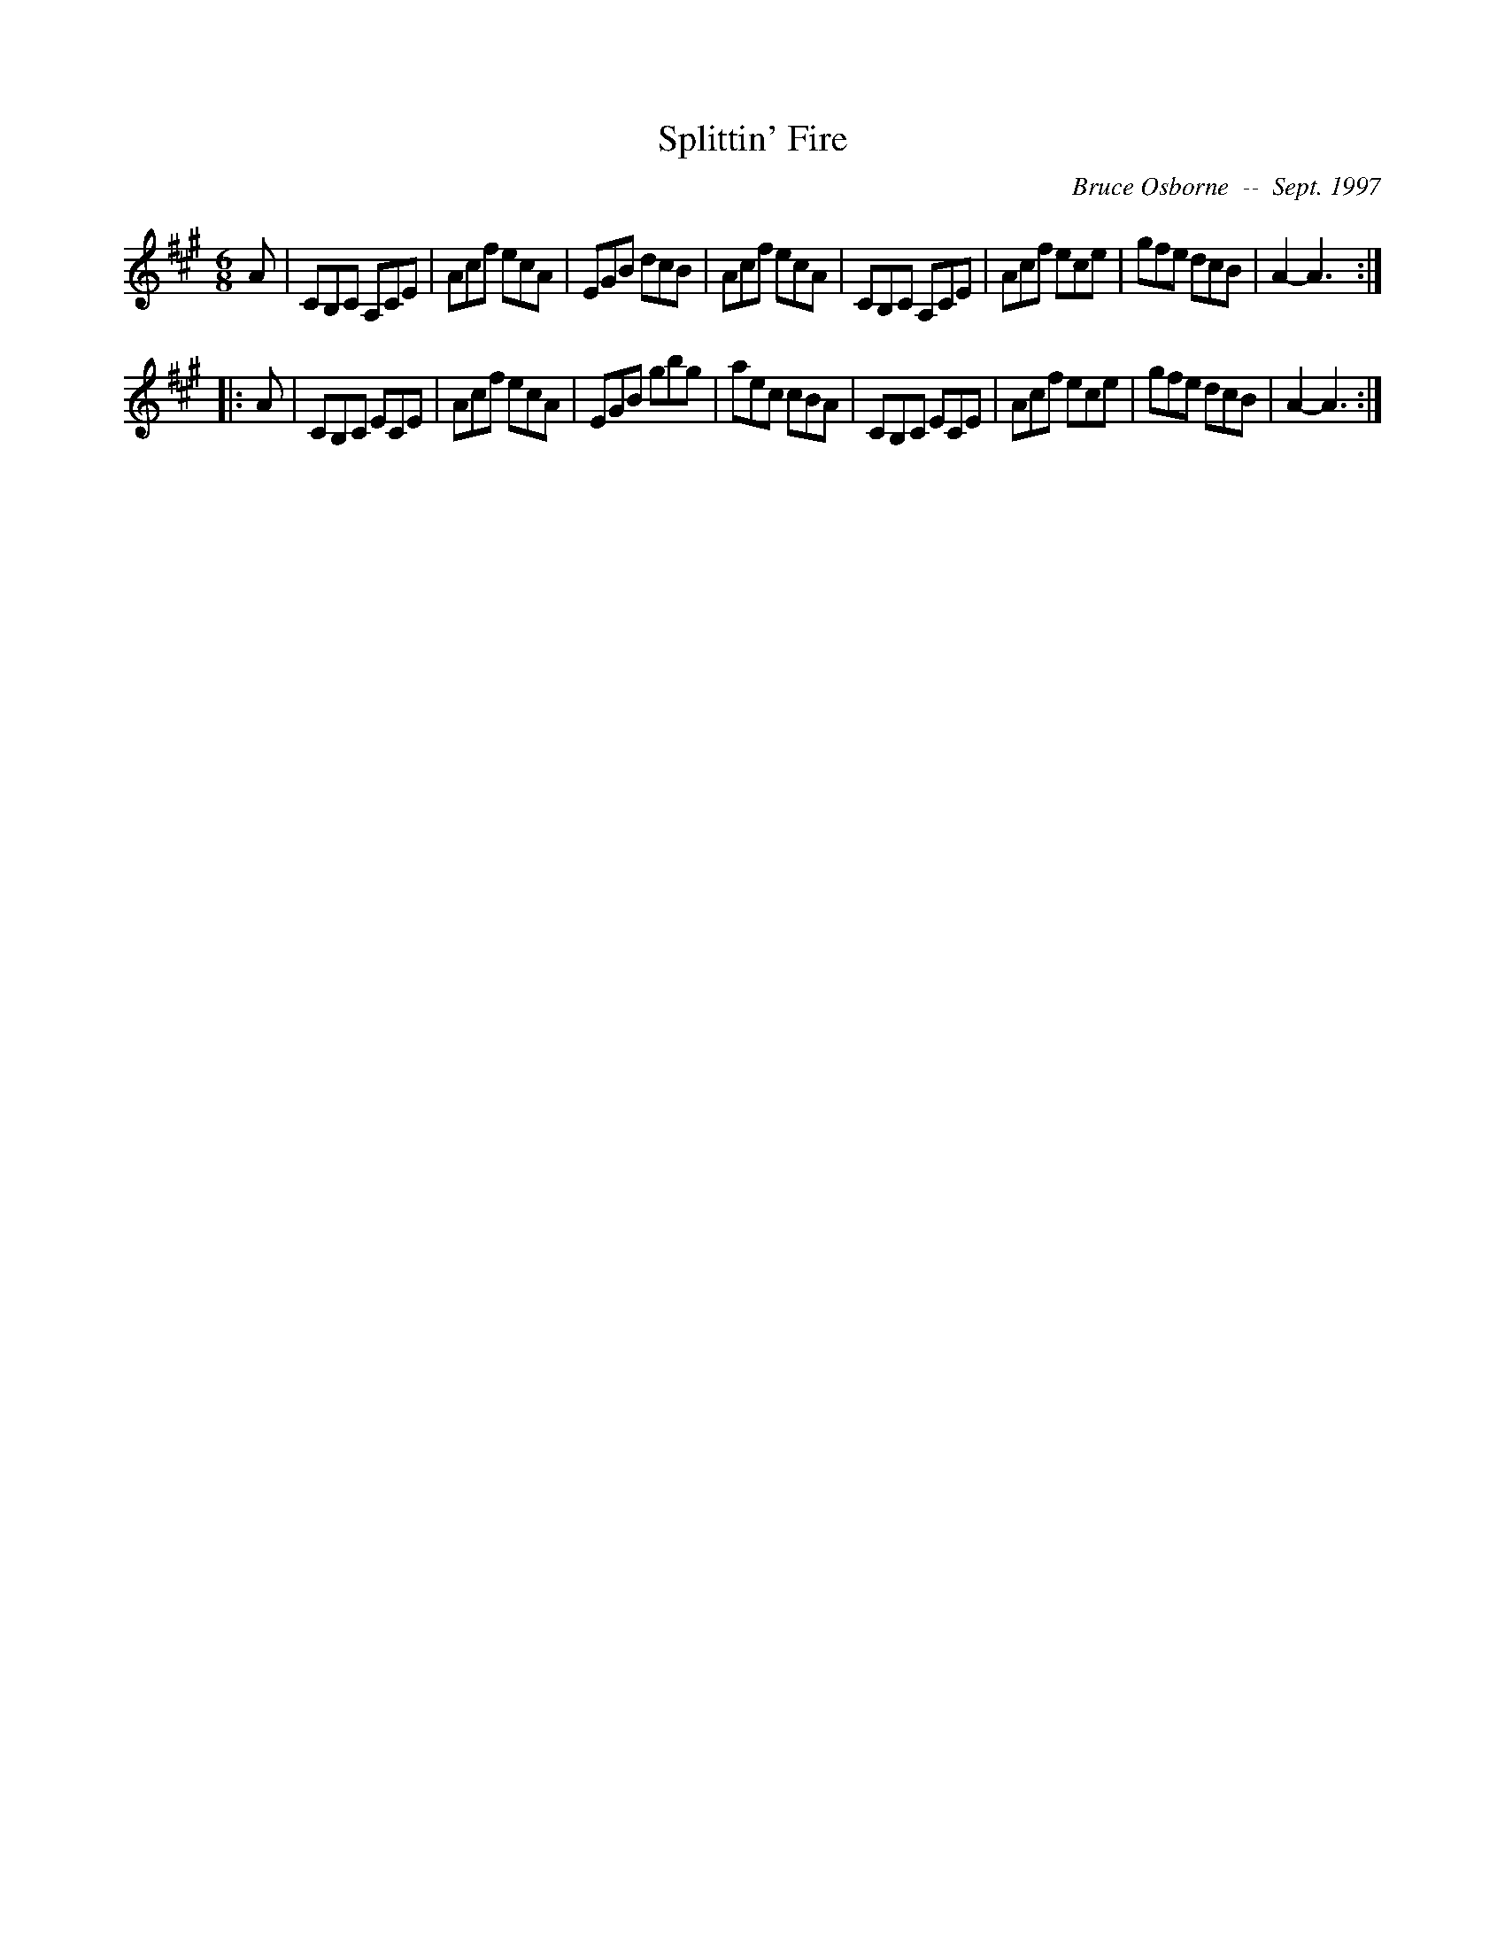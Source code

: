 X:182
T:Splittin' Fire
R:jig
C:Bruce Osborne  --  Sept. 1997
Z:abc by bosborne@kos.net
M:6/8
L:1/8
K:A
A|CB,C A,CE|Acf ecA|EGB dcB|Acf ecA|\
CB,C A,CE|Acf ece|gfe dcB|A2 -A3:|
|:A|CB,C ECE|Acf ecA|EGB gbg|aec cBA|\
CB,C ECE|Acf ece|gfe dcB|A2 -A3:|
